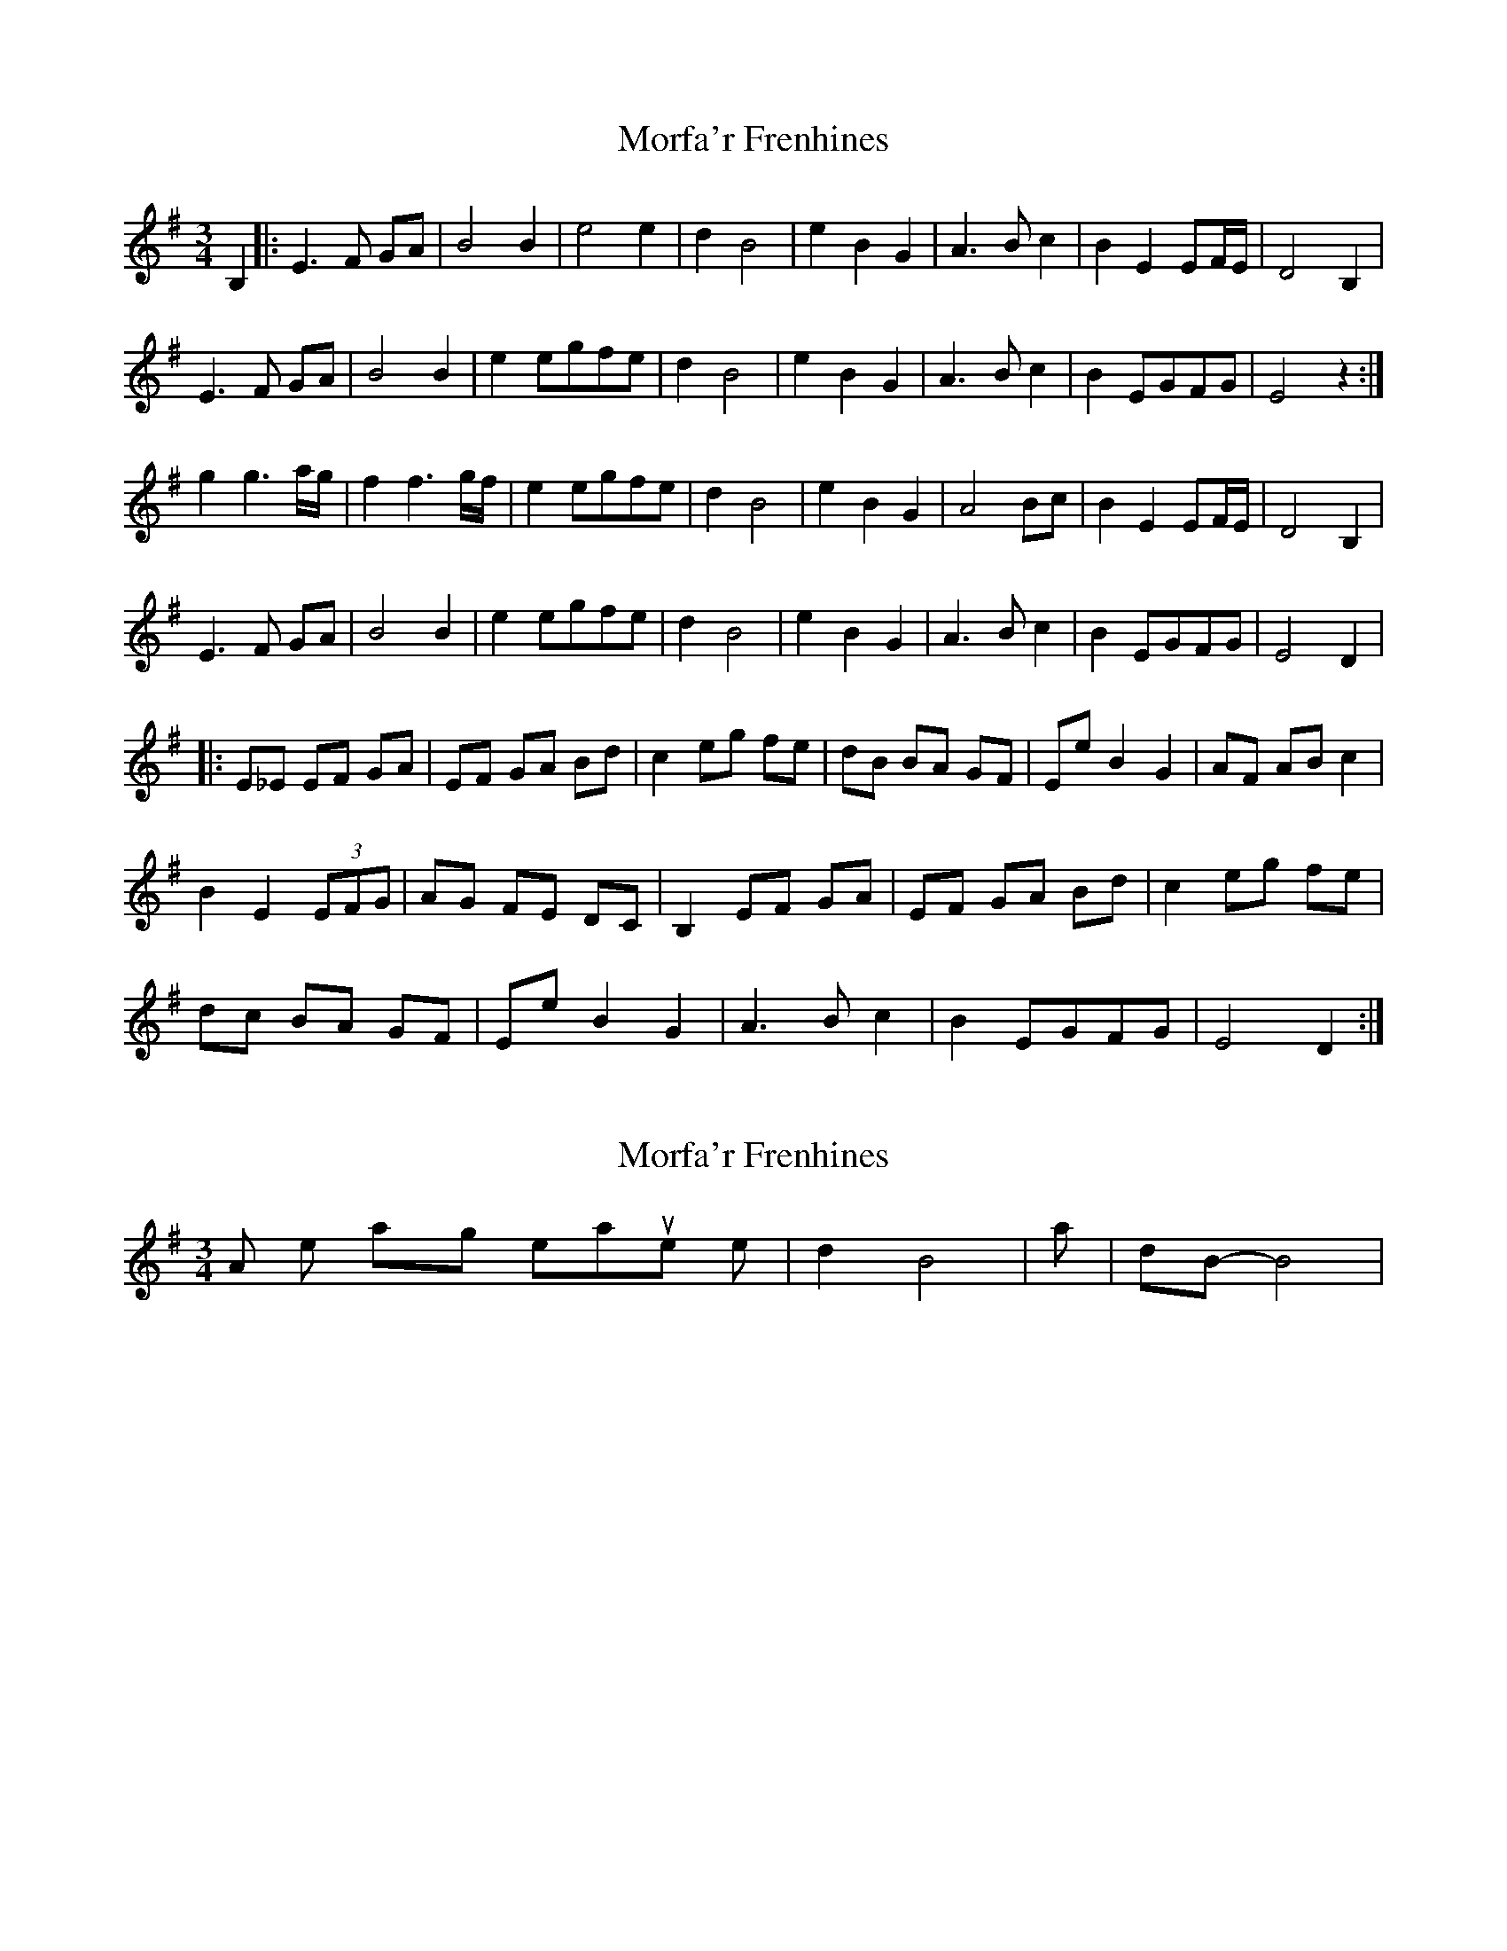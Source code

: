 X: 1
T: Morfa'r Frenhines
Z: MikkinNotts
S: https://thesession.org/tunes/2910#setting2910
R: waltz
M: 3/4
L: 1/8
K: Gmaj
B,2 |: E3 F GA | B4 B2 | e4 e2 | d2 B4 | e2 B2 G2 | A3 B c2 | B2 E2 EF/E/ | D4 B,2 |
E3 F GA | B4 B2 | e2 egfe | d2 B4 | e2 B2 G2 | A3 B c2 | B2 EGFG | E4 z2:|
g2 g3 a/2g/2 | f2 f3 g/f/ | e2 egfe | d2 B4 | e2 B2 G2 | A4 Bc | B2 E2 EF/E/ | D4 B,2|
E3 F GA | B4 B2 | e2 egfe | d2 B4 | e2 B2 G2 | A3 B c2 | B2 EGFG | E4 D2 |
|:E_E EF GA | EF GA Bd | c2 eg fe | dB BA GF | Ee B2 G2 | AF AB c2 |
B2 E2 (3EFG | AG FE DC | B,2 EF GA | EF GA Bd | c2 eg fe |
dc BA GF | Ee B2 G2 | A3 B c2 | B2 EGFG | E4 D2 :|
X: 2
T: Morfa'r Frenhines
Z: muspc
S: https://thesession.org/tunes/2910#setting16095
R: waltz
M: 3/4
L: 1/8
K: Gmaj
Also, I like playing measures like | d2 B4 | as | dB-B4 |.
X: 3
T: Morfa'r Frenhines
Z: Abram 
S: https://thesession.org/tunes/2910#setting25770
R: waltz
M: 3/4
L: 1/8
K: Emin
|: B,2 | E2 EF GA | B2 G2 B2 | e2 e3 e | d2 B4 | e2 B2 G2 | A2 AB c2 |B2 E2 E2 | D4 B,2 |
E2 EF GA | B2 G2 B2 | e2 egfe | d2 B4 |e2 B2 G2 | A2 AB c2 | B2 EG FG | E4 :|
D2 | g2 g3 a/g/ | f2 f3 g/f/ | e2 egfe | d2 B4 | e2 B2 G2 | A2 AB c2 | B2 E2 EF/E/ | D4 B,2 |
E2 EF GA | B2 G2 B2 | e2 egfe | d2 B4 | e2 B2 G2 | A2 AB c2 | B2 EG FG | E4 ||
|: B,2 | EF GA EF | GA Bd c2 | eg fe dc | BA GF Ee | B2 G2 AG | AB c2 c2 | BA G2 G2 | F4 B,2 |
EF GA EF | GA Bd c2 | eg fe dc | BA GF Ee | B2 G2 AG | AB c2 c2 | BA G2 D2 | E4 :||
X: 4
T: Morfa'r Frenhines
Z: sallyanndra
S: https://thesession.org/tunes/2910#setting26738
R: waltz
M: 3/4
L: 1/8
K: Emin
|: B,2 | E2 EFGA | B4 B2 | e2 e3 e | d2 B2 B2 | e2 B2 G2 | A2 ABc2 | B2 E2 E2 | D4 B,2 |
E2 EFGA | B4 B2 | e2 egfe | d2 B2 B2 | e2 B2 G2 | A2 ABc2 | B2 EGFG | E4 :|
z2 | g2 g3 g | f2 f3 f | e2 egfe | d2 B2 B2 | e2 B2 G2 | A2 ABc2 | B2 E2 E2 | D4 B,2 |
E2 EFGA | B4 B2 | e2 egfe | d2 B2 B2 | e2 B2 G2 | A2 ABc2 | B2 EGFG | E4 |]
X: 5
T: Morfa'r Frenhines
Z: JACKB
S: https://thesession.org/tunes/2910#setting26743
R: waltz
M: 3/4
L: 1/8
K: Gmaj
|: B2 | E2 EFGA | B2 B2 B2 | e2 e2 e2 | d2 B2 B2 | e2 B2 G2 | A2 G2 F2 | G2 A2 B2 | F2 G2 F2 |
E2 EFGA | B2 B2 B2 | e2 egfe | d2 B2 B2 | e2 B2 G2 | A2 B2 c2 | B2 EGFG | E4 :|
|:g2 g2 g2 | f2 f2 f2 | e2 egfe | d2 B2 B2 | e2 B2 G2 |A2 G2 F2 | G2 A2 B2 | F2 G2 F2 |
E2 EFGA | B2 B2 B2 | e2 egfe | d2 B2 B2 | e2 B2 G2 | A2 B2 c2 | B2 EGFG | (E4 E2) :||
